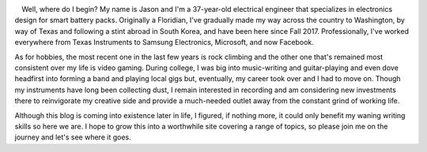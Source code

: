 .. title: About Me
.. slug: about-me
.. date: 2020-10-18 00:24:09 UTC-07:00
.. tags:
.. category:
.. link:
.. description:
.. type: text

.. figure:: /images/about-me.png
    :width: 300px
    :align: left
    :height: 300px
    :alt:
    :figclass: align-center

.. raw:: html

   <p></p>

Well, where do I begin? My name is Jason and I'm a 37-year-old electrical engineer that specializes in electronics design for smart battery packs.
Originally a Floridian, I've gradually made my way across the country to Washington, by way of Texas and following a stint abroad in South Korea, and have been here since Fall 2017.
Professionally, I've worked everywhere from Texas Instruments to Samsung Electronics, Microsoft, and now Facebook.

As for hobbies, the most recent one in the last few years is rock climbing and the other one that's remained most consistent over my life is video gaming.
During college, I was big into music-writing and guitar-playing and even dove headfirst into forming a band and playing local gigs but, eventually, my career took over and I had to move on.
Though my instruments have long been collecting dust, I remain interested in recording and am considering new investments there to reinvigorate my creative side and provide a much-needed outlet away from the constant grind of working life.

Although this blog is coming into existence later in life, I figured, if nothing more, it could only benefit my waning writing skills so here we are.
I hope to grow this into a worthwhile site covering a range of topics, so please join me on the journey and let's see where it goes.

